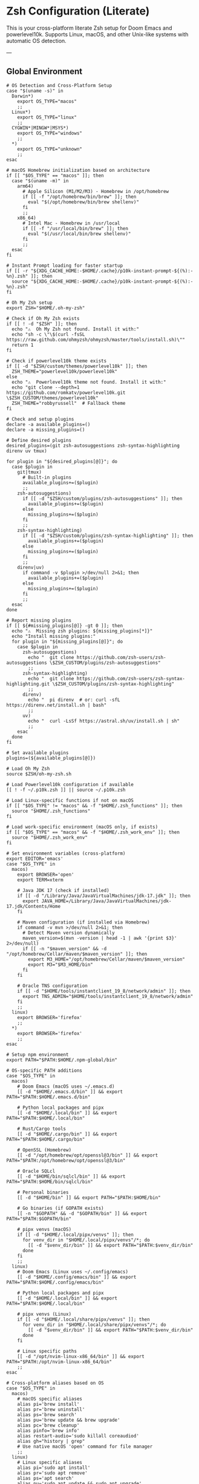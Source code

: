 * Zsh Configuration (Literate)

This is your cross-platform literate Zsh setup for Doom Emacs and powerlevel10k.
Supports Linux, macOS, and other Unix-like systems with automatic OS detection.

---

** Global Environment

#+PROPERTY: header-args :results none
#+begin_src shell :tangle ~/.zshrc
# OS Detection and Cross-Platform Setup
case "$(uname -s)" in
  Darwin*)
    export OS_TYPE="macos"
    ;;
  Linux*)
    export OS_TYPE="linux"
    ;;
  CYGWIN*|MINGW*|MSYS*)
    export OS_TYPE="windows"
    ;;
  *)
    export OS_TYPE="unknown"
    ;;
esac

# macOS Homebrew initialization based on architecture
if [[ "$OS_TYPE" == "macos" ]]; then
  case "$(uname -m)" in
    arm64)
      # Apple Silicon (M1/M2/M3) - Homebrew in /opt/homebrew
      if [[ -f "/opt/homebrew/bin/brew" ]]; then
        eval "$(/opt/homebrew/bin/brew shellenv)"
      fi
      ;;
    x86_64)
      # Intel Mac - Homebrew in /usr/local
      if [[ -f "/usr/local/bin/brew" ]]; then
        eval "$(/usr/local/bin/brew shellenv)"
      fi
      ;;
  esac
fi

# Instant Prompt loading for faster startup
if [[ -r "${XDG_CACHE_HOME:-$HOME/.cache}/p10k-instant-prompt-${(%):-%n}.zsh" ]]; then
  source "${XDG_CACHE_HOME:-$HOME/.cache}/p10k-instant-prompt-${(%):-%n}.zsh"
fi

# Oh My Zsh setup
export ZSH="$HOME/.oh-my-zsh"

# Check if Oh My Zsh exists
if [[ ! -d "$ZSH" ]]; then
  echo "⚠️  Oh My Zsh not found. Install it with:"
  echo "sh -c \"\$(curl -fsSL https://raw.github.com/ohmyzsh/ohmyzsh/master/tools/install.sh)\""
  return 1
fi

# Check if powerlevel10k theme exists
if [[ -d "$ZSH/custom/themes/powerlevel10k" ]]; then
  ZSH_THEME="powerlevel10k/powerlevel10k"
else
  echo "⚠️  Powerlevel10k theme not found. Install it with:"
  echo "git clone --depth=1 https://github.com/romkatv/powerlevel10k.git \$ZSH_CUSTOM/themes/powerlevel10k"
  ZSH_THEME="robbyrussell"  # Fallback theme
fi

# Check and setup plugins
declare -a available_plugins=()
declare -a missing_plugins=()

# Define desired plugins
desired_plugins=(git zsh-autosuggestions zsh-syntax-highlighting direnv uv tmux)

for plugin in "${desired_plugins[@]}"; do
  case $plugin in
    git|tmux) 
      # Built-in plugins
      available_plugins+=($plugin)
      ;;
    zsh-autosuggestions)
      if [[ -d "$ZSH/custom/plugins/zsh-autosuggestions" ]]; then
        available_plugins+=($plugin)
      else
        missing_plugins+=($plugin)
      fi
      ;;
    zsh-syntax-highlighting)
      if [[ -d "$ZSH/custom/plugins/zsh-syntax-highlighting" ]]; then
        available_plugins+=($plugin)
      else
        missing_plugins+=($plugin)
      fi
      ;;
    direnv|uv)
      if command -v $plugin >/dev/null 2>&1; then
        available_plugins+=($plugin)
      else
        missing_plugins+=($plugin)
      fi
      ;;
  esac
done

# Report missing plugins
if [[ ${#missing_plugins[@]} -gt 0 ]]; then
  echo "⚠️  Missing zsh plugins: ${missing_plugins[*]}"
  echo "Install missing plugins:"
  for plugin in "${missing_plugins[@]}"; do
    case $plugin in
      zsh-autosuggestions)
        echo "  git clone https://github.com/zsh-users/zsh-autosuggestions \$ZSH_CUSTOM/plugins/zsh-autosuggestions"
        ;;
      zsh-syntax-highlighting)
        echo "  git clone https://github.com/zsh-users/zsh-syntax-highlighting.git \$ZSH_CUSTOM/plugins/zsh-syntax-highlighting"
        ;;
      direnv)
        echo "  pi direnv  # or: curl -sfL https://direnv.net/install.sh | bash"
        ;;
      uv)
        echo "  curl -LsSf https://astral.sh/uv/install.sh | sh"
        ;;
    esac
  done
fi

# Set available plugins
plugins=(${available_plugins[@]})

# Load Oh My Zsh
source $ZSH/oh-my-zsh.sh

# Load Powerlevel10k configuration if available
[[ ! -f ~/.p10k.zsh ]] || source ~/.p10k.zsh

# Load Linux-specific functions if not on macOS
if [[ "$OS_TYPE" != "macos" && -f "$HOME/.zsh_functions" ]]; then
  source "$HOME/.zsh_functions"
fi

# Load work-specific environment (macOS only, if exists)
if [[ "$OS_TYPE" == "macos" && -f "$HOME/.zsh_work_env" ]]; then
  source "$HOME/.zsh_work_env"
fi

# Set environment variables (cross-platform)
export EDITOR='emacs'
case "$OS_TYPE" in
  macos)
    export BROWSER='open'
    export TERM=xterm
    
    # Java JDK 17 (check if installed)
    if [[ -d "/Library/Java/JavaVirtualMachines/jdk-17.jdk" ]]; then
      export JAVA_HOME=/Library/Java/JavaVirtualMachines/jdk-17.jdk/Contents/Home
    fi
    
    # Maven configuration (if installed via Homebrew)
    if command -v mvn >/dev/null 2>&1; then
      # Detect Maven version dynamically
      maven_version=$(mvn -version | head -1 | awk '{print $3}' 2>/dev/null)
      if [[ -n "$maven_version" && -d "/opt/homebrew/Cellar/maven/$maven_version" ]]; then
        export M3_HOME="/opt/homebrew/Cellar/maven/$maven_version"
        export M3="$M3_HOME/bin"
      fi
    fi
    
    # Oracle TNS configuration
    if [[ -d "$HOME/tools/instantclient_19_8/network/admin" ]]; then
      export TNS_ADMIN="$HOME/tools/instantclient_19_8/network/admin"
    fi
    ;;
  linux)
    export BROWSER='firefox'
    ;;
  *)
    export BROWSER='firefox'
    ;;
esac

# Setup npm environment 
export PATH="$PATH:$HOME/.npm-global/bin"

# OS-specific PATH additions
case "$OS_TYPE" in
  macos)
    # Doom Emacs (macOS uses ~/.emacs.d)
    [[ -d "$HOME/.emacs.d/bin" ]] && export PATH="$PATH:$HOME/.emacs.d/bin"
    
    # Python local packages and pipx
    [[ -d "$HOME/.local/bin" ]] && export PATH="$PATH:$HOME/.local/bin"
    
    # Rust/Cargo tools
    [[ -d "$HOME/.cargo/bin" ]] && export PATH="$PATH:$HOME/.cargo/bin"
    
    # OpenSSL (Homebrew)
    [[ -d "/opt/homebrew/opt/openssl@3/bin" ]] && export PATH="$PATH:/opt/homebrew/opt/openssl@3/bin"
    
    # Oracle SQLcl
    [[ -d "$HOME/bin/sqlcl/bin" ]] && export PATH="$PATH:$HOME/bin/sqlcl/bin"
    
    # Personal binaries
    [[ -d "$HOME/bin" ]] && export PATH="$PATH:$HOME/bin"
    
    # Go binaries (if GOPATH exists)
    [[ -n "$GOPATH" && -d "$GOPATH/bin" ]] && export PATH="$PATH:$GOPATH/bin"
    
    # pipx venvs (macOS)
    if [[ -d "$HOME/.local/pipx/venvs" ]]; then
      for venv_dir in "$HOME/.local/pipx/venvs"/*; do
        [[ -d "$venv_dir/bin" ]] && export PATH="$PATH:$venv_dir/bin"
      done
    fi
    ;;
  linux)
    # Doom Emacs (Linux uses ~/.config/emacs)
    [[ -d "$HOME/.config/emacs/bin" ]] && export PATH="$PATH:$HOME/.config/emacs/bin"
    
    # Python local packages and pipx
    [[ -d "$HOME/.local/bin" ]] && export PATH="$PATH:$HOME/.local/bin"
    
    # pipx venvs (Linux)
    if [[ -d "$HOME/.local/share/pipx/venvs" ]]; then
      for venv_dir in "$HOME/.local/share/pipx/venvs"/*; do
        [[ -d "$venv_dir/bin" ]] && export PATH="$PATH:$venv_dir/bin"
      done
    fi
    
    # Linux specific paths
    [[ -d "/opt/nvim-linux-x86_64/bin" ]] && export PATH="$PATH:/opt/nvim-linux-x86_64/bin"
    ;;
esac

# Cross-platform aliases based on OS
case "$OS_TYPE" in
  macos)
    # macOS specific aliases
    alias pi='brew install'
    alias pr='brew uninstall'
    alias ps='brew search'
    alias pu='brew update && brew upgrade'
    alias pc='brew cleanup'
    alias pinfo='brew info'
    alias restart-audio='sudo killall coreaudiod'
    alias gh="history | grep"
    # Use native macOS 'open' command for file manager
    ;;
  linux)
    # Linux specific aliases
    alias pi='sudo apt install'
    alias pr='sudo apt remove'
    alias ps='apt search'
    alias pu='sudo apt update && sudo apt upgrade'
    alias pc='sudo apt autoremove'
    alias pinfo='apt show'
    alias restart-audio='systemctl --user restart pipewire pipewire-pulse wireplumber || (pulseaudio -k && pulseaudio --start)'
    alias open='xdg-open'
    ;;
  *)
    # Default/unknown OS
    echo "Unknown OS, some aliases may not work"
    ;;
esac

# Golang environment
if [[ -d "/usr/local/go/bin" ]]; then
  export PATH=$PATH:/usr/local/go/bin
  export GOPATH=$HOME/go
  export PATH=$PATH:$GOPATH/bin
fi

# Aliases
# Navigation and general
alias ll='ls -lh --color=auto'
alias la='ls -lAh --color=auto'
alias gs='git status'
alias reload!='source ~/.zshrc'
alias please='sudo'
alias cls='clear'

# APT package management (short form)
# Cross-platform package management aliases (moved below after OS detection)
alias pbcopy="xsel --clipboard --input"
# Cross-platform aliases (moved below after OS detection)

# General options
setopt correct
setopt autocd
setopt extended_glob

# Completion system
autoload -Uz compinit && compinit

# Create a directory and move into it
mkcd() {
  mkdir -p "$1" && cd "$1"
}

# Quickly navigate up N directories
up() {
  local d=""
  limit=$1
  for ((i=1; i<=limit; i++)); do
    d="../$d"
  done
  cd "$d"
}

# Open current directory in Dolphin
# Open a file quickly with Emacs
e() {
  emacs -nw "$@"
}

# Lista y selecciona una sesión tmux con fzf
tms() {
  if ! command -v tmux >/dev/null 2>&1; then
    echo "❌ tmux not found. Install with: pi tmux"
    return 1
  fi
  
  if ! command -v fzf >/dev/null 2>&1; then
    echo "❌ fzf not found. Install with: pi fzf"
    return 1
  fi
  
  local session
  session=$(tmux list-sessions -F "#{session_name}" 2>/dev/null | fzf --prompt="🔍 Tmux session: ")

  if [ -n "$session" ]; then
    tmux attach-session -t "$session"
  else
    echo "❌ No session selected."
  fi
}

# Crea o conecta a una sesión (por nombre o default)
tmgo() {
  if ! command -v tmux >/dev/null 2>&1; then
    echo "❌ tmux not found. Install with: pi tmux"
    return 1
  fi
  
  local session="${1:-default}"
  tmux has-session -t "$session" 2>/dev/null

  if [ $? != 0 ]; then
    echo "📦 Creating session '$session'"
    tmux new-session -s "$session"
  else
    echo "🔄 Attaching to session '$session'"
    tmux attach-session -t "$session"
  fi
}

# Mata sesión desde fzf
tmkill() {
  if ! command -v tmux >/dev/null 2>&1; then
    echo "❌ tmux not found. Install with: pi tmux"
    return 1
  fi
  
  if ! command -v fzf >/dev/null 2>&1; then
    echo "❌ fzf not found. Install with: pi fzf"
    return 1
  fi
  
  local session
  session=$(tmux list-sessions -F "#{session_name}" 2>/dev/null | fzf --prompt="❌ Kill session: ")

  if [ -n "$session" ]; then
    tmux kill-session -t "$session"
    echo "💥 Session '$session' killed."
  else
    echo "❌ No session selected."
  fi
}

# Enhanced Configuration management with symlinks and versioning
config-backup() {
  local backup_dir="$HOME/.config-backups"
  local timestamp=$(date +"%Y%m%d_%H%M%S")
  
  echo "📦 Creating configuration backup..."
  mkdir -p "$backup_dir"
  
  # Initialize git repo if it doesn't exist
  if [[ ! -d "$backup_dir/.git" ]]; then
    cd "$backup_dir"
    git init
    git config user.name "Config Backup"
    git config user.email "backup@localhost"
    echo "✅ Initialized backup repository"
  fi
  
  cd "$backup_dir"
  
  # Copy current configs with better organization
  echo "💾 Backing up configurations..."
  [[ -f ~/.zshrc ]] && cp ~/.zshrc "zshrc_$timestamp"
  [[ -d ~/.config/doom ]] && cp -r ~/.config/doom "doom_$timestamp"
  [[ -f ~/.p10k.zsh ]] && cp ~/.p10k.zsh "p10k_$timestamp.zsh"
  
  # Commit backup
  git add .
  git commit -m "Backup $timestamp" >/dev/null 2>&1
  
  echo "✅ Backup created: $timestamp"
  echo "📁 Location: $backup_dir"
}

# Enhanced system with symlinks and proper versioning
config-init-dotfiles() {
  echo "🔗 Initializing dotfiles repository with symlinks..."
  
  local dotfiles_dir="$HOME/.dotfiles"
  local config_source="$HOME/org/literate-config"
  
  # Create dotfiles directory
  mkdir -p "$dotfiles_dir"
  cd "$dotfiles_dir"
  
  # Initialize git repo if needed
  if [[ ! -d ".git" ]]; then
    git init
    git config user.name "$(git config --global user.name || echo 'Config Manager')"
    git config user.email "$(git config --global user.email || echo 'config@localhost')"
    echo "✅ Initialized dotfiles repository"
  fi
  
  # Create directory structure
  mkdir -p doom zsh scripts backups
  
  # Move existing configs to dotfiles repo (if they exist)
  echo "📁 Organizing configuration files..."
  
  # Handle .zshrc
  if [[ -f ~/.zshrc && ! -L ~/.zshrc ]]; then
    echo "💾 Moving ~/.zshrc to dotfiles repo..."
    mv ~/.zshrc "$dotfiles_dir/zsh/zshrc"
    git add zsh/zshrc
  fi
  
  # Handle .p10k.zsh
  if [[ -f ~/.p10k.zsh && ! -L ~/.p10k.zsh ]]; then
    echo "💾 Moving ~/.p10k.zsh to dotfiles repo..."
    mv ~/.p10k.zsh "$dotfiles_dir/zsh/p10k.zsh"
    git add zsh/p10k.zsh
  fi
  
  # Handle doom config
  if [[ -d ~/.config/doom && ! -L ~/.config/doom ]]; then
    echo "💾 Moving ~/.config/doom to dotfiles repo..."
    mv ~/.config/doom "$dotfiles_dir/doom/config"
    git add doom/
  fi
  
  # Initial commit
  if git status --porcelain | grep -q .; then
    git commit -m "Initial dotfiles setup - moved existing configs"
    echo "✅ Initial dotfiles commit created"
  fi
  
  echo "🔗 Setting up symlinks..."
  config-create-symlinks
}

config-create-symlinks() {
  local dotfiles_dir="$HOME/.dotfiles"
  
  if [[ ! -d "$dotfiles_dir" ]]; then
    echo "❌ Dotfiles directory not found. Run config-init-dotfiles first."
    return 1
  fi
  
  echo "🔗 Creating symbolic links..."
  
  # Create necessary directories
  mkdir -p ~/.config
  
  # Symlink zsh files
  if [[ -f "$dotfiles_dir/zsh/zshrc" ]]; then
    [[ -L ~/.zshrc ]] && rm ~/.zshrc
    [[ -f ~/.zshrc ]] && mv ~/.zshrc ~/.zshrc.backup.$(date +%Y%m%d_%H%M%S)
    ln -sf "$dotfiles_dir/zsh/zshrc" ~/.zshrc
    echo "✅ Linked ~/.zshrc"
  fi
  
  if [[ -f "$dotfiles_dir/zsh/p10k.zsh" ]]; then
    [[ -L ~/.p10k.zsh ]] && rm ~/.p10k.zsh
    [[ -f ~/.p10k.zsh ]] && mv ~/.p10k.zsh ~/.p10k.zsh.backup.$(date +%Y%m%d_%H%M%S)
    ln -sf "$dotfiles_dir/zsh/p10k.zsh" ~/.p10k.zsh
    echo "✅ Linked ~/.p10k.zsh"
  fi
  
  # Symlink doom config
  if [[ -d "$dotfiles_dir/doom/config" ]]; then
    [[ -L ~/.config/doom ]] && rm ~/.config/doom
    [[ -d ~/.config/doom ]] && mv ~/.config/doom ~/.config/doom.backup.$(date +%Y%m%d_%H%M%S)
    ln -sf "$dotfiles_dir/doom/config" ~/.config/doom
    echo "✅ Linked ~/.config/doom"
  fi
  
  echo "🔗 Symlinks created successfully!"
}

config-sync-to-dotfiles() {
  echo "🔄 Syncing generated configs to dotfiles repository..."
  
  local dotfiles_dir="$HOME/.dotfiles"
  local config_source="$HOME/org/literate-config"
  
  if [[ ! -d "$dotfiles_dir" ]]; then
    echo "❌ Dotfiles directory not found. Run config-init-dotfiles first."
    return 1
  fi
  
  cd "$dotfiles_dir"
  
  # Copy latest generated configs
  echo "📋 Copying generated configurations..."
  
  # Copy zshrc if it's not a symlink (i.e., freshly generated)
  if [[ -f ~/.zshrc && ! -L ~/.zshrc ]]; then
    cp ~/.zshrc zsh/zshrc
    echo "✅ Synced .zshrc"
  elif [[ -L ~/.zshrc ]]; then
    echo "ℹ️  .zshrc is already symlinked"
  fi
  
  # Copy doom config if it's not a symlink
  if [[ -d ~/.config/doom && ! -L ~/.config/doom ]]; then
    rm -rf doom/config
    cp -r ~/.config/doom doom/config
    echo "✅ Synced doom config"
  elif [[ -L ~/.config/doom ]]; then
    echo "ℹ️  doom config is already symlinked"
  fi
  
  # Copy p10k config
  if [[ -f ~/.p10k.zsh && ! -L ~/.p10k.zsh ]]; then
    cp ~/.p10k.zsh zsh/p10k.zsh
    echo "✅ Synced .p10k.zsh"
  elif [[ -L ~/.p10k.zsh ]]; then
    echo "ℹ️  .p10k.zsh is already symlinked"
  fi
  
  # Commit changes
  if git status --porcelain | grep -q .; then
    local timestamp=$(date +"%Y%m%d_%H%M%S")
    git add .
    git commit -m "Sync configs $timestamp - $(git status --porcelain | wc -l) files changed"
    echo "✅ Changes committed to dotfiles repo"
  else
    echo "ℹ️  No changes to commit"
  fi
}

config-status() {
  echo "📊 Configuration status:"
  
  local dotfiles_dir="$HOME/.dotfiles"
  
  # Check if dotfiles repo exists
  if [[ -d "$dotfiles_dir/.git" ]]; then
    echo "✅ Dotfiles repository: $dotfiles_dir"
    cd "$dotfiles_dir"
    echo "📋 Repository status:"
    git log --oneline -5 | sed 's/^/  /'
  else
    echo "❌ No dotfiles repository found"
    echo "💡 Run 'config-init-dotfiles' to set up"
  fi
  
  echo ""
  echo "🔗 Symlink status:"
  
  # Check symlinks
  if [[ -L ~/.zshrc ]]; then
    echo "✅ ~/.zshrc → $(readlink ~/.zshrc)"
  else
    echo "❌ ~/.zshrc is not a symlink"
  fi
  
  if [[ -L ~/.p10k.zsh ]]; then
    echo "✅ ~/.p10k.zsh → $(readlink ~/.p10k.zsh)"
  else
    echo "❌ ~/.p10k.zsh is not a symlink"
  fi
  
  if [[ -L ~/.config/doom ]]; then
    echo "✅ ~/.config/doom → $(readlink ~/.config/doom)"
  else
    echo "❌ ~/.config/doom is not a symlink"
  fi
  
  # Check backup system
  local backup_dir="$HOME/.config-backups"
  if [[ -d "$backup_dir/.git" ]]; then
    echo ""
    echo "💾 Backup system: active ($backup_dir)"
  else
    echo ""
    echo "⚠️  Backup system: not initialized"
  fi
}

config-restore() {
  local backup_dir="$HOME/.config-backups"
  
  if [[ ! -d "$backup_dir/.git" ]]; then
    echo "❌ No backup repository found. Run config-backup first."
    return 1
  fi
  
  if ! command -v fzf >/dev/null 2>&1; then
    echo "❌ fzf required for interactive restore. Install with: pi fzf"
    return 1
  fi
  
  cd "$backup_dir"
  
  # List available backups
  local backup_list=$(git log --oneline --format="%h %s" | head -20)
  
  if [[ -z "$backup_list" ]]; then
    echo "❌ No backups available"
    return 1
  fi
  
  echo "Available backups:"
  local selected=$(echo "$backup_list" | fzf --prompt="Select backup to restore: ")
  
  if [[ -z "$selected" ]]; then
    echo "❌ No backup selected"
    return 1
  fi
  
  local commit_hash=$(echo "$selected" | awk '{print $1}')
  
  echo "🔄 Restoring configuration from backup: $selected"
  echo "⚠️  This will overwrite current configurations. Continue? (y/N)"
  read -r confirm
  
  if [[ "$confirm" =~ ^[Yy]$ ]]; then
    # Create current backup before restore
    config-backup
    
    # Find files from selected commit
    git show --name-only "$commit_hash" | while read -r file; do
      if [[ "$file" =~ ^zshrc_ ]]; then
        git show "$commit_hash:$file" > ~/.zshrc
        echo "✅ Restored ~/.zshrc"
      elif [[ "$file" =~ ^p10k_ ]]; then
        git show "$commit_hash:$file" > ~/.p10k.zsh
        echo "✅ Restored ~/.p10k.zsh"
      fi
    done
    
    echo "✅ Configuration restored successfully"
    echo "🔄 Reload your shell: source ~/.zshrc"
  else
    echo "❌ Restore cancelled"
  fi
}

config-list-backups() {
  local backup_dir="$HOME/.config-backups"
  
  if [[ ! -d "$backup_dir/.git" ]]; then
    echo "❌ No backup repository found"
    return 1
  fi
  
  cd "$backup_dir"
  echo "📋 Available configuration backups:"
  git log --oneline --format="%C(yellow)%h%C(reset) %C(green)%ad%C(reset) %s" --date=short | head -10
}

# Validation functions
validate-zsh-config() {
  local config_file="${1:-$HOME/.zshrc}"
  
  if [[ ! -f "$config_file" ]]; then
    echo "❌ Config file not found: $config_file"
    return 1
  fi
  
  echo "🔍 Validating zsh configuration..."
  
  # Basic syntax check
  if ! zsh -n "$config_file" 2>/dev/null; then
    echo "❌ Syntax errors found in $config_file"
    zsh -n "$config_file"
    return 1
  fi
  
  echo "✅ Zsh syntax validation passed"
  return 0
}

validate-doom-config() {
  local doom_dir="${1:-$HOME/.config/doom}"
  
  if [[ ! -d "$doom_dir" ]]; then
    echo "❌ Doom config directory not found: $doom_dir"
    return 1
  fi
  
  echo "🔍 Validating Doom Emacs configuration..."
  
  local doom_bin=$(command -v doom || echo "$HOME/.config/emacs/bin/doom")
  
  if [[ ! -x "$doom_bin" ]]; then
    echo "❌ Doom binary not found or not executable"
    return 1
  fi
  
  # Run doom doctor to check for issues
  if ! "$doom_bin" doctor >/dev/null 2>&1; then
    echo "⚠️  Doom doctor found issues:"
    "$doom_bin" doctor
    return 1
  fi
  
  echo "✅ Doom configuration validation passed"
  return 0
}

# Enhanced Doom Emacs testing functions
validate-elisp-syntax() {
  local file="$1"
  
  if [[ ! -f "$file" ]]; then
    echo "❌ File not found: $file"
    return 1
  fi
  
  echo "🔍 Validating Emacs Lisp syntax: $(basename "$file")"
  
  # Check syntax using emacs batch mode
  if ! emacs --batch --eval "(progn (find-file \"$file\") (emacs-lisp-mode) (check-parens))" 2>/dev/null; then
    echo "❌ Syntax errors found in $file"
    return 1
  fi
  
  echo "✅ Emacs Lisp syntax validation passed"
  return 0
}

doom-test-config() {
  echo "🧪 Testing Doom Emacs configuration in isolated environment..."
  
  local test_dir="$HOME/.doom-test"
  local config_dir="~/org/literate-config"
  local timestamp=$(date +"%Y%m%d_%H%M%S")
  
  # Create isolated test environment
  echo "📁 Creating test environment: $test_dir"
  rm -rf "$test_dir"
  mkdir -p "$test_dir"
  
  # Tangle configurations to test directory
  echo "🔧 Tangling configurations to test environment..."
  cd "$config_dir"
  
  # Create temporary org files that tangle to test directory
  local temp_dir=$(mktemp -d)
  
  for org_file in doom-config.org; do
    if [[ -f "$org_file" ]]; then
      echo "Processing $org_file..."
      # Create modified version that tangles to test directory
      sed "s|~/.config/doom|$test_dir|g" "$org_file" > "$temp_dir/test_$org_file"
      
      # Tangle to test directory
      emacs --batch -l org --eval "(progn (find-file \"$temp_dir/test_$org_file\") (org-babel-tangle))"
    fi
  done
  
  # Validate generated files
  echo "🔍 Validating generated configuration files..."
  local validation_passed=true
  
  for elisp_file in "$test_dir"/*.el; do
    if [[ -f "$elisp_file" ]]; then
      if ! validate-elisp-syntax "$elisp_file"; then
        validation_passed=false
      fi
    fi
  done
  
  if [[ "$validation_passed" == "false" ]]; then
    echo "❌ Configuration validation failed"
    echo "📁 Test files available at: $test_dir"
    rm -rf "$temp_dir"
    return 1
  fi
  
  # Test doom sync in isolated environment
  echo "🔄 Testing doom sync with test configuration..."
  local doom_bin=$(command -v doom || echo "$HOME/.config/emacs/bin/doom")
  
  if [[ -x "$doom_bin" ]]; then
    # Set DOOMDIR to test directory
    DOOMDIR="$test_dir" "$doom_bin" sync --force 2>/dev/null
    if [[ $? -eq 0 ]]; then
      echo "✅ Doom sync test passed"
    else
      echo "❌ Doom sync test failed"
      echo "📁 Test files available at: $test_dir"
      rm -rf "$temp_dir"
      return 1
    fi
  else
    echo "⚠️  Doom binary not found, skipping sync test"
  fi
  
  echo "✅ All tests passed! Configuration is safe to deploy"
  echo "🧹 Cleaning up test environment..."
  rm -rf "$test_dir" "$temp_dir"
  
  return 0
}

doom-stage-config() {
  echo "🎭 Staging Doom Emacs configuration for testing..."
  
  local staging_dir="$HOME/.doom-staging"
  local config_dir="~/org/literate-config"
  local backup_dir="$HOME/.config/doom.backup.$(date +%Y%m%d_%H%M%S)"
  
  # Create staging directory
  mkdir -p "$staging_dir"
  
  # Backup current config
  if [[ -d "$HOME/.config/doom" ]]; then
    echo "💾 Backing up current configuration to: $backup_dir"
    cp -r "$HOME/.config/doom" "$backup_dir"
  fi
  
  # Tangle to staging
  echo "🔧 Tangling to staging directory..."
  cd "$config_dir"
  
  # Create temporary org files that tangle to staging
  local temp_dir=$(mktemp -d)
  
  for org_file in doom-config.org; do
    if [[ -f "$org_file" ]]; then
      sed "s|~/.config/doom|$staging_dir|g" "$org_file" > "$temp_dir/staging_$org_file"
      emacs --batch -l org --eval "(progn (find-file \"$temp_dir/staging_$org_file\") (org-babel-tangle))"
    fi
  done
  
  # Replace current config with staging
  rm -rf "$HOME/.config/doom"
  mv "$staging_dir" "$HOME/.config/doom"
  
  echo "✅ Configuration staged! Test it now."
  echo "💡 To rollback: mv '$backup_dir' '$HOME/.config/doom'"
  echo "💡 To keep changes: rm -rf '$backup_dir'"
  
  rm -rf "$temp_dir"
}

doom-rollback() {
  echo "🔄 Rolling back Doom configuration..."
  
  # Find latest backup
  local latest_backup=$(ls -1d "$HOME/.config/doom.backup."* 2>/dev/null | tail -1)
  
  if [[ -z "$latest_backup" ]]; then
    echo "❌ No backup found to rollback to"
    return 1
  fi
  
  echo "📁 Rolling back to: $latest_backup"
  rm -rf "$HOME/.config/doom"
  mv "$latest_backup" "$HOME/.config/doom"
  
  echo "✅ Rollback completed"
}

doom-list-backups() {
  echo "📋 Available Doom configuration backups:"
  ls -1td "$HOME/.config/doom.backup."* 2>/dev/null | head -10 | while read backup; do
    local timestamp=$(basename "$backup" | sed 's/doom.backup.//')
    local size=$(du -sh "$backup" 2>/dev/null | cut -f1)
    echo "  📁 $timestamp ($size)"
  done
  
  if ! ls "$HOME/.config/doom.backup."* >/dev/null 2>&1; then
    echo "  No backups found"
  fi
}

# Emacs daemon management functions
emacs-restart() {
  echo "🔄 Restarting Emacs daemon..."
  
  case "$OS_TYPE" in
    linux)
      # Try systemd service first on Linux
      if command -v systemctl >/dev/null 2>&1 && systemctl --user is-active emacs.service >/dev/null 2>&1; then
        echo "📋 Using systemd service..."
        systemctl --user restart emacs.service
        sleep 2
        if systemctl --user is-active emacs.service >/dev/null 2>&1; then
          echo "✅ Emacs daemon restarted successfully"
        else
          echo "❌ Systemd restart failed, trying manual restart..."
          emacs-restart-manual
        fi
      else
        echo "📋 Systemd not available, using manual restart..."
        emacs-restart-manual
      fi
      ;;
    macos)
      # On macOS, use manual restart (no systemd)
      echo "📋 Using manual restart (macOS)..."
      emacs-restart-manual
      ;;
    *)
      # Default to manual restart for unknown OS
      echo "📋 Using manual restart (unknown OS)..."
      emacs-restart-manual
      ;;
  esac
  
  # Offer to open new frame
  echo -n "🖼️ Open new Emacs frame? (y/N): "
  read -r response
  if [[ "$response" =~ ^[Yy]$ ]]; then
    emacs-frame
  fi
}

emacs-restart-manual() {
  echo "💀 Stopping current daemon..."
  pkill -f 'emacs.*--daemon' 2>/dev/null || emacsclient -e '(kill-emacs)' 2>/dev/null
  sleep 2
  
  echo "🚀 Starting new daemon..."
  emacs --daemon
  sleep 3
  
  if pgrep -f 'emacs.*--daemon' >/dev/null; then
    echo "✅ Daemon restarted successfully"
  else
    echo "❌ Failed to start daemon"
    echo "💡 Try manually: emacs --daemon"
  fi
}

emacs-frame() {
  echo "🖼️ Opening new Emacs frame..."
  if command -v emacsclient >/dev/null 2>&1; then
    if emacsclient -c >/dev/null 2>&1; then
      echo "✅ New frame opened"
    else
      echo "❌ Failed to open frame"
      echo "💡 Make sure daemon is running: emacs --daemon"
    fi
  else
    echo "❌ emacsclient not found"
  fi
}

emacs-status() {
  echo "📊 Emacs daemon status:"
  
  # Check systemd service
  if command -v systemctl >/dev/null 2>&1; then
    local service_status=$(systemctl --user is-active emacs.service 2>/dev/null)
    echo "🔧 Systemd service: $service_status"
  fi
  
  # Check daemon process
  if pgrep -f 'emacs.*--daemon' >/dev/null; then
    echo "🟢 Daemon process: running"
    local pid=$(pgrep -f 'emacs.*--daemon')
    echo "📋 PID: $pid"
  else
    echo "🔴 Daemon process: not running"
  fi
  
  # Check if client can connect
  if command -v emacsclient >/dev/null 2>&1; then
    if emacsclient -e 't' >/dev/null 2>&1; then
      echo "🟢 Client connection: OK"
    else
      echo "🔴 Client connection: failed"
    fi
  fi
}

emacs-kill() {
  echo "💀 Stopping Emacs daemon..."
  
  # Try graceful shutdown first
  if command -v emacsclient >/dev/null 2>&1; then
    echo "🤝 Attempting graceful shutdown..."
    if emacsclient -e '(kill-emacs)' >/dev/null 2>&1; then
      echo "✅ Daemon stopped gracefully"
      return 0
    fi
  fi
  
  # Try systemd service
  if systemctl --user is-active emacs.service >/dev/null 2>&1; then
    echo "🔧 Stopping systemd service..."
    systemctl --user stop emacs.service
    echo "✅ Service stopped"
    return 0
  fi
  
  # Force kill as last resort
  echo "⚡ Force killing daemon process..."
  if pkill -f 'emacs.*--daemon'; then
    echo "✅ Daemon process killed"
  else
    echo "❌ No daemon process found"
  fi
}

# Dependency checking and installation utilities
check-dependencies() {
  echo "🔍 Checking system dependencies for literate config..."
  
  local missing_tools=()
  local missing_zsh_plugins=()
  
  # Essential tools
  local essential_tools=(git emacs zsh make curl)
  for tool in "${essential_tools[@]}"; do
    if ! command -v "$tool" >/dev/null 2>&1; then
      missing_tools+=("$tool")
    fi
  done
  
  # Optional but recommended tools
  local optional_tools=(fzf tmux direnv uv pipx)
  for tool in "${optional_tools[@]}"; do
    if ! command -v "$tool" >/dev/null 2>&1; then
      missing_tools+=("$tool (optional)")
    fi
  done
  
  # Zsh plugins
  if [[ -d "$ZSH" ]]; then
    [[ ! -d "$ZSH/custom/plugins/zsh-autosuggestions" ]] && missing_zsh_plugins+=("zsh-autosuggestions")
    [[ ! -d "$ZSH/custom/plugins/zsh-syntax-highlighting" ]] && missing_zsh_plugins+=("zsh-syntax-highlighting")
    [[ ! -d "$ZSH/custom/themes/powerlevel10k" ]] && missing_zsh_plugins+=("powerlevel10k")
  fi
  
  # Report findings
  if [[ ${#missing_tools[@]} -eq 0 && ${#missing_zsh_plugins[@]} -eq 0 ]]; then
    echo "✅ All dependencies are installed!"
  else
    if [[ ${#missing_tools[@]} -gt 0 ]]; then
      echo "⚠️  Missing tools: ${missing_tools[*]}"
    fi
    if [[ ${#missing_zsh_plugins[@]} -gt 0 ]]; then
      echo "⚠️  Missing zsh plugins: ${missing_zsh_plugins[*]}"
    fi
    echo ""
    echo "💡 Run 'install-dependencies' to install missing components"
  fi
}

install-dependencies() {
  echo "🔧 Installing missing dependencies..."
  
  # Install system packages based on OS
  local packages=()
  ! command -v git >/dev/null 2>&1 && packages+=(git)
  ! command -v emacs >/dev/null 2>&1 && packages+=(emacs)
  ! command -v zsh >/dev/null 2>&1 && packages+=(zsh)
  ! command -v make >/dev/null 2>&1 && packages+=(make)
  ! command -v curl >/dev/null 2>&1 && packages+=(curl)
  ! command -v fzf >/dev/null 2>&1 && packages+=(fzf)
  ! command -v tmux >/dev/null 2>&1 && packages+=(tmux)
  ! command -v direnv >/dev/null 2>&1 && packages+=(direnv)
  ! command -v pipx >/dev/null 2>&1 && packages+=(pipx)
  
  if [[ ${#packages[@]} -gt 0 ]]; then
    echo "📦 Installing system packages: ${packages[*]}"
    case "$OS_TYPE" in
      macos)
        if command -v brew >/dev/null 2>&1; then
          brew install "${packages[@]}"
        else
          echo "❌ Homebrew not found. Please install it first:"
          echo "   /bin/bash -c \"\$(curl -fsSL https://raw.githubusercontent.com/Homebrew/install/HEAD/install.sh)\""
          return 1
        fi
        ;;
      linux)
        sudo apt update && sudo apt install -y "${packages[@]}"
        ;;
      *)
        echo "❌ Unknown OS type. Please install packages manually: ${packages[*]}"
        ;;
    esac
  fi
  
  # Install Oh My Zsh if not present
  if [[ ! -d "$HOME/.oh-my-zsh" ]]; then
    echo "📦 Installing Oh My Zsh..."
    sh -c "$(curl -fsSL https://raw.github.com/ohmyzsh/ohmyzsh/master/tools/install.sh)" "" --unattended
    export ZSH="$HOME/.oh-my-zsh"
  fi
  
  # Install Zsh plugins
  if [[ -d "$ZSH" ]]; then
    if [[ ! -d "$ZSH/custom/plugins/zsh-autosuggestions" ]]; then
      echo "📦 Installing zsh-autosuggestions..."
      git clone https://github.com/zsh-users/zsh-autosuggestions "$ZSH/custom/plugins/zsh-autosuggestions"
    fi
    
    if [[ ! -d "$ZSH/custom/plugins/zsh-syntax-highlighting" ]]; then
      echo "📦 Installing zsh-syntax-highlighting..."
      git clone https://github.com/zsh-users/zsh-syntax-highlighting.git "$ZSH/custom/plugins/zsh-syntax-highlighting"
    fi
    
    if [[ ! -d "$ZSH/custom/themes/powerlevel10k" ]]; then
      echo "📦 Installing powerlevel10k theme..."
      git clone --depth=1 https://github.com/romkatv/powerlevel10k.git "$ZSH/custom/themes/powerlevel10k"
    fi
  fi
  
  # Linux-specific Python tools (excluded on macOS)
  if [[ "$OS_TYPE" != "macos" ]]; then
    if command -v pip >/dev/null 2>&1; then
      ! command -v yt-dlp >/dev/null 2>&1 && echo "📦 Installing yt-dlp..." && pip install --user yt-dlp
      ! command -v gallery-dl >/dev/null 2>&1 && echo "📦 Installing gallery-dl..." && pip install --user gallery-dl
    fi
  fi
  
  # Install uv (Python package manager)
  if ! command -v uv >/dev/null 2>&1; then
    echo "📦 Installing uv..."
    curl -LsSf https://astral.sh/uv/install.sh | sh
  fi
  
  echo "✅ Dependency installation completed!"
  echo "🔄 Please restart your terminal or run 'source ~/.zshrc' to apply changes"
}

setup-literate-config() {
  echo "🚀 Setting up literate configuration environment..."
  
  # Check current directory
  if [[ ! -f "$(pwd)/Makefile" ]] || [[ ! -f "$(pwd)/doom-config.org" ]]; then
    echo "❌ Please run this from the literate-config directory"
    return 1
  fi
  
  # Install dependencies
  install-dependencies
  
  # Ask user about dotfiles setup
  echo ""
  echo "🔗 Dotfiles Management Setup:"
  echo "1) Basic backup system (current)"
  echo "2) Enhanced dotfiles with symlinks (recommended)"
  echo -n "Choose setup method (1-2): "
  read -r choice
  
  case $choice in
    1)
      echo "📦 Setting up basic backup system..."
      config-backup
      ;;
    2)
      echo "🔗 Setting up enhanced dotfiles system..."
      config-init-dotfiles
      echo ""
      echo "💡 Run 'make all-safe' to generate configs, then 'config-sync-to-dotfiles' to sync"
      ;;
    *)
      echo "❌ Invalid choice, using basic backup system..."
      config-backup
      ;;
  esac
  
  # Validate current setup
  echo "🔍 Validating setup..."
  validate-zsh-config
  
  if command -v doom >/dev/null 2>&1 || [[ -x "$HOME/.config/emacs/bin/doom" ]]; then
    validate-doom-config
  else
    echo "⚠️  Doom Emacs not found. Install it first if you plan to use Emacs."
  fi
  
  echo ""
  echo "✅ Literate configuration setup completed!"
  echo "💡 Use 'make all-safe' to tangle configurations"
  echo "💡 Use 'config-status' to check your setup"
  echo "💡 Use 'SPC r d' in Emacs to reload with the enhanced function"
}

# Enhanced reload workflow that integrates with dotfiles
config-enhanced-reload() {
  echo "🚀 Enhanced configuration reload with dotfiles integration..."
  
  local dotfiles_dir="$HOME/.dotfiles"
  local config_source="$HOME/org/literate-config"
  
  # Step 1: Backup current state
  echo "📦 Creating backup..."
  config-backup
  
  # Step 2: Generate new configs
  echo "🔧 Generating configurations..."
  cd "$config_source"
  make all-safe
  
  # Step 3: Handle dotfiles integration
  if [[ -d "$dotfiles_dir/.git" ]]; then
    echo "🔗 Syncing to dotfiles repository..."
    config-sync-to-dotfiles
    echo "🔗 Recreating symlinks..."
    config-create-symlinks
  else
    echo "ℹ️  No dotfiles repository found (using direct file management)"
  fi
  
  # Step 4: Validate
  echo "🔍 Validating new configuration..."
  if validate-zsh-config; then
    echo "✅ Zsh configuration validated"
  else
    echo "❌ Zsh validation failed"
    return 1
  fi
  
  if command -v doom >/dev/null 2>&1 || [[ -x "$HOME/.config/emacs/bin/doom" ]]; then
    if validate-doom-config; then
      echo "✅ Doom configuration validated"
    else
      echo "❌ Doom validation failed"
      return 1
    fi
  fi
  
  echo "✅ Enhanced reload completed successfully!"
  echo "🔄 Reload your shell: source ~/.zshrc or restart terminal"
}

#+end_src

---

** Linux-specific Functions (Generated conditionally)

This section generates a separate `.zsh_functions` file only when the OS is not macOS.
Contains multimedia download functions that require Linux-specific tools.

#+PROPERTY: header-args :results none
#+begin_src shell :tangle (if (string= (or (getenv "OS_TYPE") "unknown") "macos") "no" "~/.zsh_functions")
# Linux-specific functions (excluded on macOS)
# This file is generated conditionally by the literate config

# Video/media download function with support for various platforms
download_video() {
  local url=$1
  local output_filename=$2
  local output_dir=~/Downloads/videos
  
  if [[ -z "$url" ]]; then
    echo "❌ Usage: download_video <url> [filename]"
    echo "Supports: YouTube, Twitter/X, Instagram, DeviantArt, and more"
    return 1
  fi
  
  mkdir -p "$output_dir"

  case "$url" in
    *instagram.com*|*deviantart.com*)
      if ! command -v gallery-dl >/dev/null 2>&1; then
        echo "❌ gallery-dl not found. Install with: pip install gallery-dl"
        return 1
      fi
      cookies_file=~/Documents/cookies.instagram.txt
      if [[ -n "$output_filename" ]]; then
        gallery-dl --cookies "${cookies_file}" \
                 --output "$output_dir/${output_filename}.%(extension)s" "$url"
      else
        gallery-dl --cookies "${cookies_file}" \
                 --output "$output_dir/%(title)s.%(extension)s" "$url"
      fi
      ;;
    *x.com*|*twitter.com*)
      if ! command -v yt-dlp >/dev/null 2>&1; then
        echo "❌ yt-dlp not found. Install with: pip install yt-dlp"
        return 1
      fi
      cookies_file=~/Documents/cookies.twitter.txt
      if [[ -n "$output_filename" ]]; then
        yt-dlp --cookies "${cookies_file}" -o "${output_dir}/${output_filename}.%(ext)s" "$url"
      else
        yt-dlp --cookies "${cookies_file}" -o "${output_dir}/%(title)s.%(ext)s" "$url"
      fi
      ;;
    *)
      if ! command -v yt-dlp >/dev/null 2>&1; then
        echo "❌ yt-dlp not found. Install with: pip install yt-dlp"
        return 1
      fi
      if [[ -n "$output_filename" ]]; then
        yt-dlp -o "${output_dir}/${output_filename}.%(ext)s" "$url"
      else
        yt-dlp -o "${output_dir}/%(title)s.%(ext)s" "$url"
      fi
      ;;
  esac
  
  echo "✅ Download completed to: $output_dir"
}

# Alias for convenience
alias yt='download_video'
#+end_src

---

** Powerlevel10k configuration

(p10k configuration is generated automatically, no need to tangle)

- File: `~/.p10k.zsh`
- If you need to regenerate it:

#+PROPERTY: header-args :results none
#+begin_src shell
#p10k configure
#+end_src

---

** Notes

- You can add additional sections like Functions, Exports, or Custom Keybindings later.
- `.p10k.zsh` is handled separately to avoid manual conflicts.
- Always reload with:

#+PROPERTY: header-args :results none
#+begin_src shell
source ~/.zshrc
#+end_src

Happy hacking! 🚀
